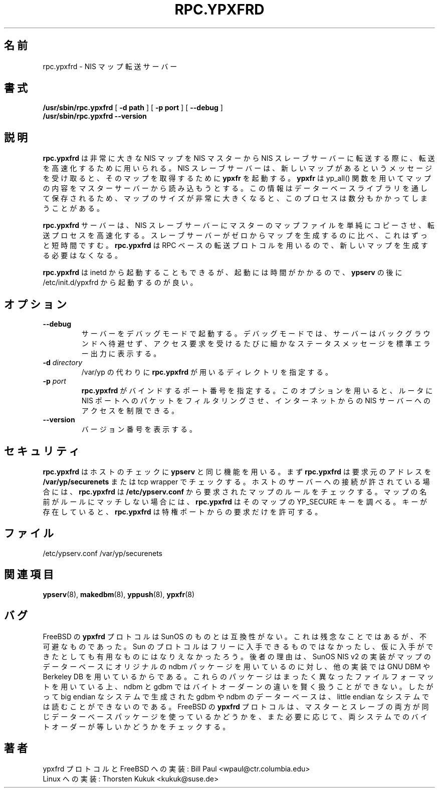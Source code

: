 .\" -*- nroff -*-
.\" $Id: rpc.ypxfrd.8,v 1.4 2001/12/01 15:25:31 nakano Exp $
.\" 
.\" This manual page is a part of ypserv archive. 
.\" README states the following
.\"
.\" See the file COPYING for copying restrictions. It is available under
.\" the GNU General Public License.
.\"
.\" Japanese Version Copyright (c) 1998, 1999 NAKANO Takeo all rights reserved.
.\" Translated Mon 23 Nov 1998 by NAKANO Takeo <nakano@apm.seikei.ac.jp>
.\" Updated Fri 22 Oct 1999 by NAKANO Takeo
.\" Updated Wed 11 Apr 2001 by Yuichi SATO <sato@complex.eng.hokudai.ac.jp>
.\"
.TH RPC.YPXFRD 8 "August 1996" "NYS YP Server" "Linux Reference Manual"
.\"O .SH NAME
.\"O rpc.ypxfrd \- NIS map transfer server
.SH 名前
rpc.ypxfrd \- NIS マップ転送サーバー
.\"O .SH SYNOPSIS
.SH 書式
.B /usr/sbin/rpc.ypxfrd
[
.B \-d path 
]
[
.B \-p port
]
[
.B \-\-debug
]
.br
.B /usr/sbin/rpc.ypxfrd 
.B \-\-version
.LP
.\"O .SH DESCRIPTION
.SH 説明
.LP
.\"O .B rpc.ypxfrd
.\"O is used for speed up the transfer of very large NIS maps from a NIS
.\"O master to the NIS slave server. If a  NIS slave server receives a
.\"O message that there is a new map, it will start 
.\"O .B ypxfr
.\"O for transfering the new map.
.\"O .B ypxfr 
.\"O will read the contents of a map from the master server using the yp_all() 
.\"O function. This process can take several minutes when there are very large
.\"O maps which have to be stored by the database library.
.B rpc.ypxfrd
は非常に大きな NIS マップを NIS マスターから NIS スレーブサーバーに
転送する際に、転送を高速化するために用いられる。
NIS スレーブサーバーは、新しいマップがあるというメッセージを
受け取ると、そのマップを取得するために
.B ypxfr
を起動する。
.B ypxfr
は yp_all() 関数を用いてマップの内容をマスターサーバーから
読み込もうとする。この情報はデーターベースライブラリを
通して保存されるため、マップのサイズが非常に大きくなると、
このプロセスは数分もかかってしまうことがある。
.LP
.\"O The
.\"O .B rpc.ypxfrd
.\"O server speeds up the transfer process by allowing NIS slave servers to
.\"O simply copy the master server's map files rather than building their
.\"O own from scratch.
.\"O .B rpc.ypxfrd
.\"O uses an RPC-based file transfer protocol, so that there is no need
.\"O for building a new map.
.B rpc.ypxfrd
サーバーは、 NIS スレーブサーバーにマスターのマップファイルを
単純にコピーさせ、転送プロセスを高速化する。スレーブサーバーが
ゼロからマップを生成するのに比べ、これはずっと短時間ですむ。
.B rpc.ypxfrd
は RPC ベースの転送プロトコルを用いるので、新しいマップを
生成する必要はなくなる。

.\"O .B rpc.ypxfrd
.\"O could be started by inetd. But since it starts very slowly,
.\"O it should be started after
.\"O .B ypserv
.\"O from /etc/init.d/ypxfrd.
.B rpc.ypxfrd
は inetd から起動することもできるが、起動には時間がかかるので、
.B ypserv
の後に /etc/init.d/ypxfrd から起動するのが良い。
.\"O .SH OPTIONS
.SH オプション
.TP
.B \-\-debug
.\"O Causes the server to run in debugging mode. In debug mode, the server 
.\"O does not background itself and prints extra status messages to stderr 
.\"O for each request that it revceives.
サーバーをデバッグモードで起動する。
デバッグモードでは、サーバーはバックグラウンドへ待避せず、
アクセス要求を受けるたびに細かなステータスメッセージを
標準エラー出力に表示する。
.TP
.BI \-d " directory"
.\"O .B rpc.ypxfrd
.\"O is using this directory instead of /var/yp
/var/yp の代わりに
.B rpc.ypxfrd
が用いるディレクトリを指定する。
.TP
.BI \-p " port"
.\"O .B rpc.ypxfrd
.\"O will bind itself to this port,
.\"O which makes it possible to have a router filter packets
.\"O to the NIS ports. This can restricted the access to the NIS server from
.\"O hosts on the Internet.
.B rpc.ypxfrd
がバインドするポート番号を指定する。このオプションを用いると、
ルータに NIS ポートへのパケットをフィルタリングさせ、
インターネットからの NIS サーバーへのアクセスを制限できる。
.TP
.B \-\-version
.\"O Prints the version number
バージョン番号を表示する。
.\"O .SH SECURITY
.SH セキュリティ
.\"O .B rpc.ypxfrd
.\"O uses the same functions for checking a host as
.\"O .B ypserv.
.\"O At first,
.\"O .B rpc.ypxfrd
.\"O will check a request from an address with 
.\"O .B /var/yp/securenets
.\"O or the tcp wrapper.
.\"O If the host is allowed to connect to the server, 
.\"O .B rpc.ypxfrd
.\"O will uses the rules from
.\"O .B /etc/ypserv.conf
.\"O to check the requested map. If a mapname doesn't match a rule, 
.\"O .B rpc.ypxfrd
.\"O will look for the YP_SECURE key in the map. If it exists,
.\"O .B rpc.ypxfrd
.\"O will only allow requests on a reserved port.
.B rpc.ypxfrd
はホストのチェックに
.B ypserv
と同じ機能を用いる。まず
.B rpc.ypxfrd
は要求元のアドレスを
.B /var/yp/securenets
または tcp wrapper でチェックする。ホストのサーバーへの接続が
許されている場合には、
.B rpc.ypxfrd
は
.B /etc/ypserv.conf
から要求されたマップのルールをチェックする。マップの名前が
ルールにマッチしない場合には、
.B rpc.ypxfrd
はそのマップの YP_SECURE キーを調べる。キーが存在していると、
.B rpc.ypxfrd
は特権ポートからの要求だけを許可する。
.\"O .SH FILES
.SH ファイル
/etc/ypserv.conf
/var/yp/securenets
.\"O .SH "SEE ALSO"
.SH 関連項目
.BR ypserv (8),
.BR makedbm (8),
.BR yppush (8),
.BR ypxfr (8)
.LP
.\"O .SH BUGS
.SH バグ
.\"O The FreeBSD
.\"O .B ypxfrd
.\"O protocol is not compatible with that used by SunOS. This is unfortunate
.\"O but unavoidable: Sun's protocol is not freely available, and even if it
.\"O were it would probably not be useful since the SunOS NIS v2 implimentation
.\"O uses the original ndbm package for its map databases whereas the other
.\"O implimentation uses GNU DBM or Berkeley DB. These packages uses vastly 
.\"O different file formats. Furthermore, ndbm and gdbm are byte-order sensitive 
.\"O and not very smart about it, meaning that a gdbm or ndbm database created on 
.\"O a big endian system can't be read on a little endian system. The FreeBSD
.\"O .B ypxfrd
.\"O protocol checks, if both, master and slave, uses the same database packages
.\"O and, if necessary, the byte order of the system.
FreeBSD の
.B ypxfrd
プロトコルは SunOS のものとは互換性がない。これは残念なことではあるが、
不可避なものであった。 Sun のプロトコルはフリーに入手できるものでは
なかったし、仮に入手ができたとしても有用なものにはなりえなかったろう。
後者の理由は、 SunOS NIS v2 の実装がマップのデーターベースにオリジナルの
ndbm パッケージを用いているのに対し、他の実装では GNU DBM や Berkeley DB
を用いているからである。これらのパッケージはまったく異なったファイル
フォーマットを用いている上、 ndbm と gdbm ではバイトオーダーンの違いを
賢く扱うことができない。したがって big endian なシステムで生成された
gdbm や ndbm のデーターベースは、 little endian なシステムでは読むことが
できないのである。 FreeBSD の
.B ypxfrd
プロトコルは、マスターとスレーブの両方が同じデーターベースパッケージを
使っているかどうかを、また必要に応じて、両システムでのバイトオーダーが等しいか
どうかをチェックする。
.LP
.\"O .SH AUTHOR
.SH 著者
.\"O ypxfrd protocol and FreeBSD Implementation: Bill Paul <wpaul@ctr.columbia.edu>
.\"O .br
.\"O Linux Implementation: Thorsten Kukuk <kukuk@suse.de>
ypxfrd プロトコルと FreeBSD への実装: Bill Paul <wpaul@ctr.columbia.edu>
.br
Linux への実装: Thorsten Kukuk <kukuk@suse.de>
